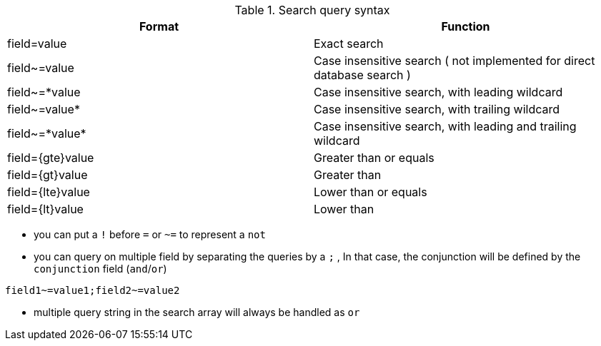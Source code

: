 
.Search query syntax
[options="header"]
|==================
|Format           | Function
|field=value      | Exact search
|field~=value     | Case insensitive search ( not implemented for direct database search )
|field~=*value   | Case insensitive search, with leading wildcard
|field~=value*   | Case insensitive search, with trailing wildcard
|field~=\*value* | Case insensitive search, with leading and trailing wildcard
|field=\{gte}value | Greater than or equals
|field=\{gt}value  | Greater than
|field=\{lte}value | Lower than or equals
|field=\{lt}value  | Lower than
|==================

* you can put a `!` before `=` or `~=` to represent a `not`
* you can query on multiple field by separating the queries by a `;` , In that case, the conjunction will be defined by the `conjunction` field (`and`/`or`)

----
field1~=value1;field2~=value2
----


* multiple query string in the search array will always be handled as `or`

